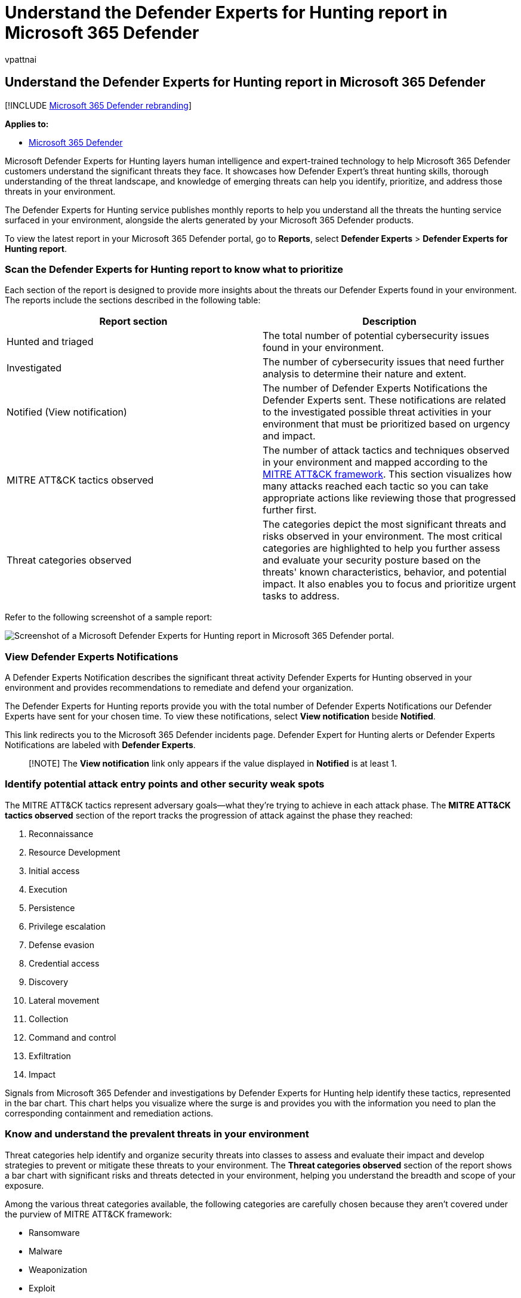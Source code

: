 = Understand the Defender Experts for Hunting report in Microsoft 365 Defender
:audience: ITPro
:author: vpattnai
:description: The Defender Experts for Hunting service publishes monthly reports to help you understand all the threats the hunting service surfaced in your environment
:f1.keywords: ["NOCSH"]
:keywords: analyst report, defender experts report, detections, defender expert notification, hunting, notifications, threat categories, hunting reports
:manager: dansimp
:ms.author: vpattnaik
:ms.collection: ["M365-security-compliance"]
:ms.custom: seo-marvel-apr2020
:ms.localizationpriority: medium
:ms.mktglfcycl: deploy
:ms.pagetype: security
:ms.reviewer:
:ms.service: microsoft-365-security
:ms.sitesec: library
:ms.subservice: m365d
:ms.topic: article
:search.appverid: met150
:search.product: eADQiWindows 10XVcnh

== Understand the Defender Experts for Hunting report in Microsoft 365 Defender

[!INCLUDE xref:../../includes/microsoft-defender.adoc[Microsoft 365 Defender rebranding]]

*Applies to:*

* https://go.microsoft.com/fwlink/?linkid=2118804[Microsoft 365 Defender]

Microsoft Defender Experts for Hunting layers human intelligence and expert-trained technology to help Microsoft 365 Defender customers understand the significant threats they face.
It showcases how Defender Expert's threat hunting skills, thorough understanding of the threat landscape, and knowledge of emerging threats can help you identify, prioritize, and address those threats in your environment.

The Defender Experts for Hunting service publishes monthly reports to help you understand all the threats the hunting service surfaced in your environment, alongside the alerts generated by your Microsoft 365 Defender products.

To view the latest report in your Microsoft 365 Defender portal, go to *Reports*, select *Defender Experts* > *Defender Experts for Hunting report*.

=== Scan the Defender Experts for Hunting report to know what to prioritize

Each section of the report is designed to provide more insights about the threats our Defender Experts found in your environment.
The reports include the sections described in the following table:

|===
| Report section | Description

| Hunted and triaged
| The total number of potential cybersecurity issues found in your environment.

| Investigated
| The number of cybersecurity issues that need further analysis to determine their nature and extent.

| Notified (View notification)
| The number of Defender Experts Notifications the Defender Experts sent.
These notifications are related to the investigated possible threat activities in your environment that must be prioritized based on urgency and impact.

| MITRE ATT&CK tactics observed
| The number of attack tactics and techniques observed in your environment and mapped according to the https://attack.mitre.org/[MITRE ATT&CK framework].
This section visualizes how many attacks reached each tactic so you can take appropriate actions like reviewing those that progressed further first.

| Threat categories observed
| The categories depict the most significant threats and risks observed in your environment.
The most critical categories are highlighted to help you further assess and evaluate your security posture based on the threats' known characteristics, behavior, and potential impact.
It also enables you to focus and prioritize urgent tasks to address.
|===

Refer to the following screenshot of a sample report:

image::../../media/mte/defenderexperts/defender-experts-report.png[Screenshot of a Microsoft Defender Experts for Hunting report in Microsoft 365 Defender portal.]

=== View Defender Experts Notifications

A Defender Experts Notification describes the significant threat activity Defender Experts for Hunting observed in your environment and provides recommendations to remediate and defend your organization.

The Defender Experts for Hunting reports provide you with the total number of Defender Experts Notifications our Defender Experts have sent for your chosen time.
To view these notifications, select *View notification* beside *Notified*.

This link redirects you to the Microsoft 365 Defender incidents page.
Defender Expert for Hunting alerts or Defender Experts Notifications are labeled with *Defender Experts*.

____
[!NOTE] The *View notification* link only appears if the value displayed in *Notified* is at least 1.
____

=== Identify potential attack entry points and other security weak spots

The MITRE ATT&CK tactics represent adversary goals--what they're trying to achieve in each attack phase.
The *MITRE ATT&CK tactics observed* section of the report tracks the progression of attack against the phase they reached:

. Reconnaissance
. Resource Development
. Initial access
. Execution
. Persistence
. Privilege escalation
. Defense evasion
. Credential access
. Discovery
. Lateral movement
. Collection
. Command and control
. Exfiltration
. Impact

Signals from Microsoft 365 Defender and investigations by Defender Experts for Hunting help identify these tactics, represented in the bar chart.
This chart helps you visualize where the surge is and provides you with the information you need to plan the corresponding containment and remediation actions.

=== Know and understand the prevalent threats in your environment

Threat categories help identify and organize security threats into classes to assess and evaluate their impact and develop strategies to prevent or mitigate these threats to your environment.
The *Threat categories observed* section of the report shows a bar chart with significant risks and threats detected in your environment, helping you understand the breadth and scope of your exposure.

Among the various threat categories available, the following categories are carefully chosen because they aren't covered under the purview of MITRE ATT&CK framework:

* Ransomware
* Malware
* Weaponization
* Exploit
* Delivery

You can prioritize remediation based on the most impacted category, as depicted in the bar chart.
